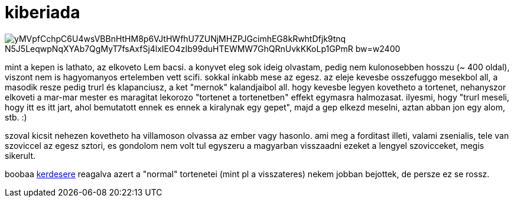 = kiberiada

:slug: kiberiada
:category: konyv
:tags: hu
:date: 2009-02-15T00:53:26Z

image::https://lh3.googleusercontent.com/yMVpfCchpC6U4wsVBBnHtHM8p6VJtHWfhU7ZUNjMHZPJGcimhEG8kRwhtDfjk9tnq-_N5J5LeqwpNqXYAb7QgMyT7fsAxfSj4lxIEO4zIb99duHTEWMW7GhQRnUvkKKoLp1GPmR-bw=w2400[align="center"]

mint a kepen is lathato, az elkoveto Lem bacsi. a konyvet eleg sok ideig olvastam, pedig nem
kulonosebben hosszu (~ 400 oldal), viszont nem is hagyomanyos ertelemben vett scifi. sokkal inkabb
mese az egesz. az eleje kevesbe osszefuggo mesekbol all, a masodik resze pedig trurl és klapanciusz,
a ket "mernok" kalandjaibol all. hogy kevesbe legyen kovetheto a tortenet, nehanyszor elkoveti a
mar-mar mester es maragitat lekorozo "tortenet a tortenetben" effekt egymasra halmozasat. ilyesmi,
hogy "trurl meseli, hogy itt es itt jart, ahol bemutatott ennek es ennek a kiralynak egy gepet",
majd a gep elkezd meselni, aztan abban jon egy alom, stb. :)

szoval kicsit nehezen kovetheto ha villamoson olvassa az ember vagy hasonlo. ami meg a forditast
illeti, valami zsenialis, tele van szoviccel az egesz sztori, es gondolom nem volt tul egyszeru a
magyarban visszaadni ezeket a lengyel szovicceket, megis sikerult.

boobaa link:|filename|/2007/stanislaw_lem_visszateres.adoc[kerdesere] reagalva azert a "normal"
tortenetei (mint pl a visszateres) nekem jobban bejottek, de persze ez se rossz.

